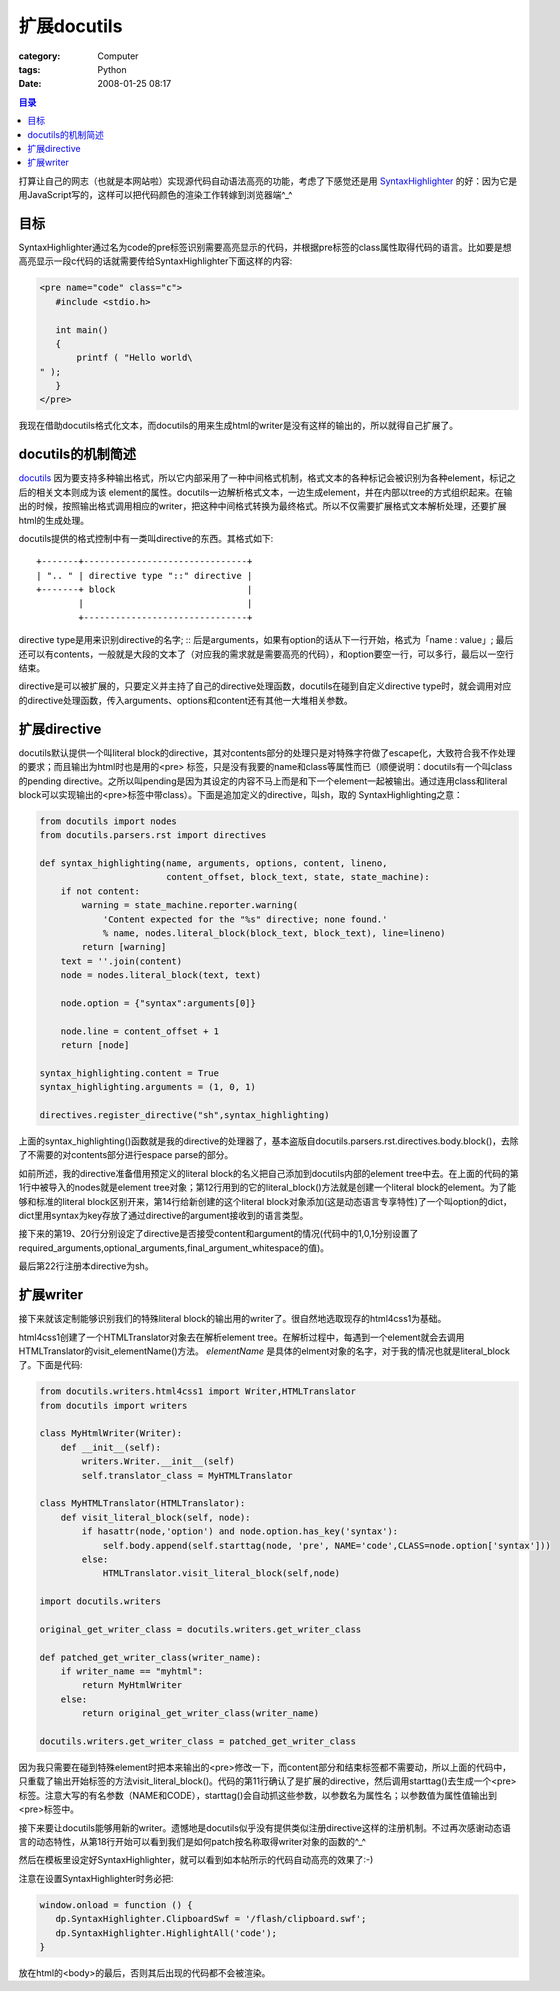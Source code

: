 ####################
扩展docutils
####################
:category: Computer
:tags: Python
:date: 2008-01-25 08:17



.. contents:: 目录
    :backlinks: top

打算让自己的网志（也就是本网站啦）实现源代码自动语法高亮的功能，考虑了下感觉还是用 `SyntaxHighlighter <http://code.google.com/p/syntaxhighlighter/>`_ 的好：因为它是用JavaScript写的，这样可以把代码颜色的渲染工作转嫁到浏览器端^_^

目标
------

SyntaxHighlighter通过名为code的pre标签识别需要高亮显示的代码，并根据pre标签的class属性取得代码的语言。比如要是想高亮显示一段c代码的话就需要传给SyntaxHighlighter下面这样的内容:

.. code-block :: html

 <pre name="code" class="c">
    #include <stdio.h>
 
    int main()
    {
        printf ( "Hello world\
 " );
    }
 </pre>

我现在借助docutils格式化文本，而docutils的用来生成html的writer是没有这样的输出的，所以就得自己扩展了。

docutils的机制简述
------------------------

`docutils <http://docutils.sourceforge.net/>`_ 因为要支持多种输出格式，所以它内部采用了一种中间格式机制，格式文本的各种标记会被识别为各种element，标记之后的相关文本则成为该 element的属性。docutils一边解析格式文本，一边生成element，并在内部以tree的方式组织起来。在输出的时候，按照输出格式调用相应的writer，把这种中间格式转换为最终格式。所以不仅需要扩展格式文本解析处理，还要扩展html的生成处理。

docutils提供的格式控制中有一类叫directive的东西。其格式如下::

  +-------+-------------------------------+
  | ".. " | directive type "::" directive |
  +-------+ block                         |
          |                               |
          +-------------------------------+

directive type是用来识别directive的名字; :: 后是arguments，如果有option的话从下一行开始，格式为「name : value」; 最后还可以有contents，一般就是大段的文本了（对应我的需求就是需要高亮的代码），和option要空一行，可以多行，最后以一空行结束。

directive是可以被扩展的，只要定义并主持了自己的directive处理函数，docutils在碰到自定义directive type时，就会调用对应的directive处理函数，传入arguments、options和content还有其他一大堆相关参数。

扩展directive
----------------

docutils默认提供一个叫literal block的directive，其对contents部分的处理只是对特殊字符做了escape化，大致符合我不作处理的要求；而且输出为html时也是用的<pre> 标签，只是没有我要的name和class等属性而已（顺便说明：docutils有一个叫class的pending directive。之所以叫pending是因为其设定的内容不马上而是和下一个element一起被输出。通过连用class和literal block可以实现输出的<pre>标签中带class）。下面是追加定义的directive，叫sh，取的 SyntaxHighlighting之意：

.. code-block :: py

 from docutils import nodes
 from docutils.parsers.rst import directives
 
 def syntax_highlighting(name, arguments, options, content, lineno,
                         content_offset, block_text, state, state_machine):
     if not content:
         warning = state_machine.reporter.warning(
             'Content expected for the "%s" directive; none found.'
             % name, nodes.literal_block(block_text, block_text), line=lineno)
         return [warning]
     text = ''.join(content)
     node = nodes.literal_block(text, text)
 
     node.option = {"syntax":arguments[0]}
 
     node.line = content_offset + 1
     return [node]
 
 syntax_highlighting.content = True
 syntax_highlighting.arguments = (1, 0, 1)
 
 directives.register_directive("sh",syntax_highlighting)

上面的syntax_highlighting()函数就是我的directive的处理器了，基本盗版自docutils.parsers.rst.directives.body.block()，去除了不需要的对contents部分进行espace parse的部分。

如前所述，我的directive准备借用预定义的literal block的名义把自己添加到docutils内部的element tree中去。在上面的代码的第1行中被导入的nodes就是element tree对象；第12行用到的它的literal_block()方法就是创建一个literal block的element。为了能够和标准的literal block区别开来，第14行给新创建的这个literal block对象添加(这是动态语言专享特性)了一个叫option的dict，dict里用syntax为key存放了通过directive的argument接收到的语言类型。

接下来的第19、20行分别设定了directive是否接受content和argument的情况(代码中的1,0,1分别设置了required_arguments,optional_arguments,final_argument_whitespace的值)。

最后第22行注册本directive为sh。

扩展writer
-------------

接下来就该定制能够识别我们的特殊literal block的输出用的writer了。很自然地选取现存的html4css1为基础。

html4css1创建了一个HTMLTranslator对象去在解析element tree。在解析过程中，每遇到一个element就会去调用HTMLTranslator的visit_elementName()方法。  *elementName* 是具体的elment对象的名字，对于我的情况也就是literal_block了。下面是代码:

.. code-block:: py

 from docutils.writers.html4css1 import Writer,HTMLTranslator
 from docutils import writers
 
 class MyHtmlWriter(Writer):
     def __init__(self):
         writers.Writer.__init__(self)
         self.translator_class = MyHTMLTranslator
 
 class MyHTMLTranslator(HTMLTranslator):
     def visit_literal_block(self, node):
         if hasattr(node,'option') and node.option.has_key('syntax'):
             self.body.append(self.starttag(node, 'pre', NAME='code',CLASS=node.option['syntax']))
         else:
             HTMLTranslator.visit_literal_block(self,node)
 
 import docutils.writers
 
 original_get_writer_class = docutils.writers.get_writer_class
 
 def patched_get_writer_class(writer_name):
     if writer_name == "myhtml":
         return MyHtmlWriter
     else:
         return original_get_writer_class(writer_name)
 
 docutils.writers.get_writer_class = patched_get_writer_class


因为我只需要在碰到特殊element时把本来输出的<pre>修改一下，而content部分和结束标签都不需要动，所以上面的代码中，只重载了输出开始标签的方法visit_literal_block()。代码的第11行确认了是扩展的directive，然后调用starttag()去生成一个<pre>标签。注意大写的有名参数（NAME和CODE），starttag()会自动抓这些参数，以参数名为属性名；以参数值为属性值输出到<pre>标签中。

接下来要让docutils能够用新的writer。遗憾地是docutils似乎没有提供类似注册directive这样的注册机制。不过再次感谢动态语言的动态特性，从第18行开始可以看到我们是如何patch按名称取得writer对象的函数的^_^

然后在模板里设定好SyntaxHighlighter，就可以看到如本帖所示的代码自动高亮的效果了:-) 

注意在设置SyntaxHighlighter时务必把:

.. code-block:: js

 window.onload = function () {
    dp.SyntaxHighlighter.ClipboardSwf = '/flash/clipboard.swf';
    dp.SyntaxHighlighter.HighlightAll('code');
 }

放在html的<body>的最后，否则其后出现的代码都不会被渲染。




